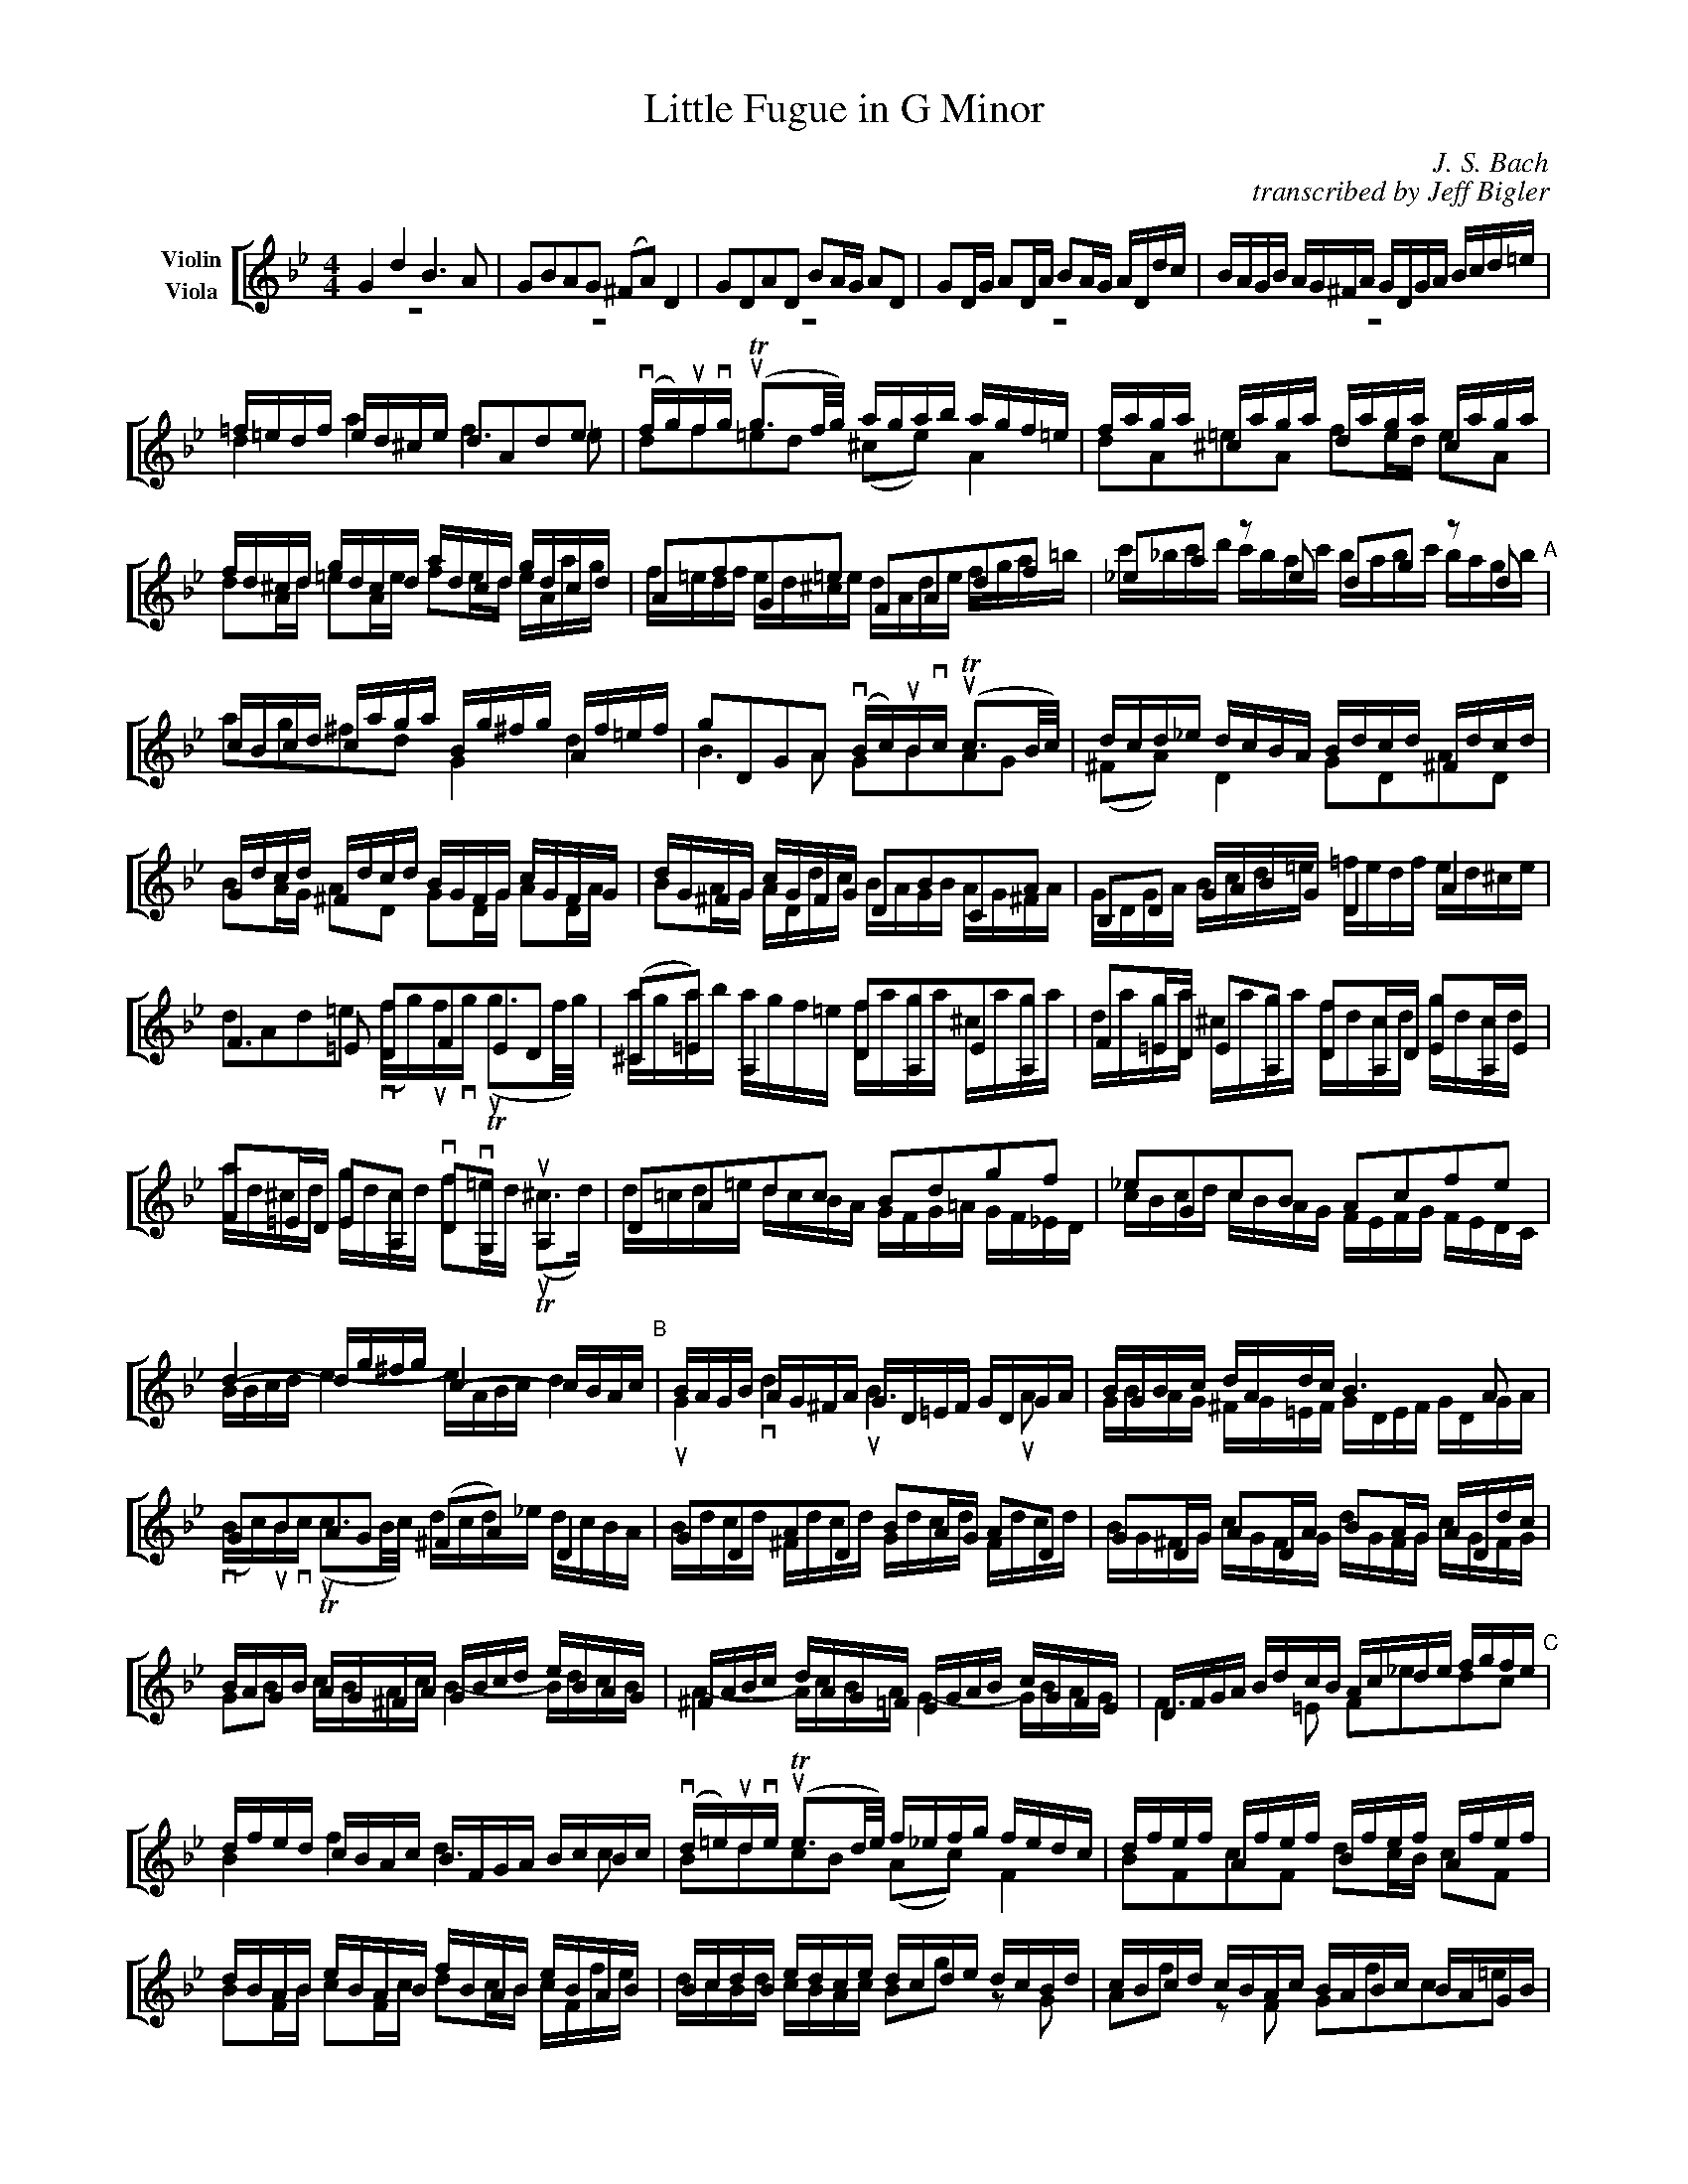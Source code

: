 X:1
T:Little Fugue in G Minor
M:4/4
C:J. S. Bach
C:transcribed by Jeff Bigler
Z:Jeff Bigler
L:1/16
K:Gm
%abc2mtex: yes
%%staves [(1 2)]
%%topmargin 15
%%topspace 0
%%scale 0.65
%%slurgraces 1
%%%%%%%%%%%%%%%%%%%%%%%%%%%%%%%%%%%%%%%%
V:1                 nm="Violin"             snm=""
V:2     clef=alto   nm="Viola"              snm=""
%%%%%%%%%%%%%%%%%%%%%%%%%%%%%%%%%%%%%%%%
V:1     % Violin
%%MIDI channel 1
%%MIDI program 73       % General MIDI Flute
%%MIDI transpose 0
% page 1
K:Gm
%%%%%%%%%% bar 1 %%%%%%%%%%
G4 d4 B6 A2 |\
G2B2A2G2 (^F2A2) D4 |\
G2D2A2D2 B2AG A2D2 |\
G2DG A2DA B2AG ADdc |\
BAGB AG^FA GDGA Bcd=e |
=f=edf ed^ce d2A2d2e2 |\
(vfg)ufvg (uTg3f/2g/2) agab agf=e |\
faga ^caga daga caga |\
fd^cd gdcd adcd gdcd |\
%%%%%%%%%% bar10 %%%%%%%%%%
A2f2G2=e2 F2A2d2f2 |\
_e2a2 z2 e2 d2g2 z2 d2 "A"|\
cBcd caga Bg^fg Af=ef |\
g2D2G2A2 (vBc)uBvc (uTc3B/2c/2) |\
dcd_e dcBA Bdcd ^Fdcd |\
Gdcd ^Fdcd BGFG cGFG |\
dG^FG cGFG D2B2C2A2 |\
B,2D2 GABG D4 A4 |\
F6 =E2 D2F2E2D2 |\
(^C2=E2) A,4 D2A,2E2A,2 |\
%%%%%%%%%% bar 20 %%%%%%%%%%
F2=ED E2A,2 D2A,D E2A,E |\
F2=ED E2A,2 vD2vG,2 uA,4 |\
D2A2d2c2 B2d2g2f2 |\
_e2G2c2B2 A2c2f2e2 |\
d4- dg^fg c4- cBAc "B"|\
BAGB AG^FA GD=EF GDGA |\
BGBc dAdc B6 A2 |\
G2B2A2G2 (^F2A2) D4 |\
G2D2A2D2 B2AG A2D2 |\
G2DG A2DA B2AG ADdc |\
%%%%%%%%%% bar 30 %%%%%%%%%%
BAGB AG^FA GBcd eBAG |\
^FABc dAG=F EGAB cGFE |\
DFGA BdcB Acde fgfe "C"|\
dfed cBAc BFGA BcBc |\
(vd=e)udve (uTe3d/2e/2) f_efg fedc |\
dfef Afef Bfef Afef |\
dBAB eBAB fBAB eBAB |\
BcdB edce dcde dcBd |\
cBcd cBAc BABc BAGB |\
A2f2 z2 _A2 G2e2 z2 G2 |\
%%%%%%%%%% bar 40 %%%%%%%%%%
F2d2 z2 F2 EGcB =AGFE "D"|\
DEFG ABcA BFGA BcBc |\
% DCDB, CDEC DCB,C DEDE |\ % alternate for bar 41
(vd=e)udve (uTe3d/2e/2) fefg fgf_e |\
% FGFG TG3F/2G/2 AGAB AGF_E |\ % alternate for bar 42
dfef Afef Bfef Afef |\
dbab ebab fbab ebab |\
fefg c3a babc' bagf |\
edef edcB agab agfe |\
dcde dcBA gfg_a gfed |\
c=Bcd cdec fedc =B_agf |\
e8- ecde fg_af "E"|\
%%%%%%%%%% bar 50 %%%%%%%%%%
=BcdB G2 z2 c4 g4 |\
e6 d2 c2e2d2c2 |\
(=B2d2) G4 c2G2d2G2 |\
e2dc d2G2 c2Gc d2Gd |\
e2dc dGgf edce dc=Bd |\
cg_eg ceG_B AcAc FACE |\
Dfdf BdFA GBGB EGB,D |\
Cece Ac=EG ^FAFA DFA,C "F"|\
B,2G2A,2^F2 G2d2^F2d2 |\
GBAG dADc BdcB =fc=Fe |\
%%%%%%%%%% bar 60 %%%%%%%%%%
dfed gdGf =egfe aeAg |\
^f_edc BdAd G_ag=f gf_ed |\
e4 =a4- [a4d4] g4- |\
[g4c2] ^f4 G,B,DG ^FG=EF |\
G6 ^F2 G4 uA2uD2 |\
Dg^f=e dcBA Bdcd ^Fdcd |\
Gdcd ^Fdcd BGFG cGFG |\
dG^FG cGFG B2g2A2^f2 |\
[G,16D16=B16g16] |]
%%%%%%%%%%%%%%%%%%%%%%%%%%%%%%%%%%%%%%%%%%%%%%%%%%%%%%%%%%%%%%%%%%%%%%%%
V:2     % Viola
%%MIDI channel 1
%%MIDI program 73       % General MIDI Flute
%%MIDI transpose 0
% page 1
K:Gm
%%%%%%%%%% bar 1 %%%%%%%%%%
z16 |\
z16 |\
z16 |\
z16 |\
z16 |\
d4 a4 f6 =e2 |\
d2f2=e2d2 (^c2e2) A4 |\
d2A2=e2A2 f2ed e2A2 |\
d2Ad =e2Ae f2ed eAag |\
%%%%%%%%%% bar 10 %%%%%%%%%%
f=edf ed^ce dAde fga=b |\
c'_bc'd' c'bac' babc' bagb |\
a2g2^f2d2 G4 d4 |\
B6 A2 G2B2A2G2 |\
(^F2A2) D4 G2D2A2D2 |\
B2AG A2D2 G2DG A2DA |\
B2AG ADdc BAGB AG^FA |\
GDGA Bcd=e =fedf ed^ce |\
d2A2d2=e2 (vfg)ufvg (uTg3f/2g/2) |\
agab agf=e faga ^caga |\
%%%%%%%%%% bar 20 %%%%%%%%%%
daga ^caga fdcd gdcd |\
ad^cd gdcd f2=ed (uT^c3d) |\
d=cd=e dcBA GFG=A GF_ED |\
cBcd cBAG FEFG FEDC |\
BBcd e4- eABc d4 |\
uG4 vd4 uB6 uA2 |\
GBAG ^FG=EF GDEF GDGA |\
(vBc)uBvc (uTc3B/2c/2) dcd_e dcBA |\
Bdcd ^Fdcd Gdcd Fdcd |\
BG^FG cGFG dGFG cGFG |
%%%%%%%%%% bar 30 %%%%%%%%%%
G2B2 cBAc B4- BdcB |\
A4- AcBA G4- GBAG |\
F6 =E2 F2_e2d2c2 |\
B4 f4 d6 c2 |\
B2d2c2B2 (A2c2) F4 |\
B2F2c2F2 d2cB c2F2 |\
B2FB c2Fc d2cB cFfe |\
dcBd cBAc B2g2 z2 G2 |\
A2f2 z2 F2 G2f2c2=e2 |\
f_efg fedf edef edce |\
%%%%%%%%%% bar 40 %%%%%%%%%%
dcde dcBd cBcd cBAc |
B4 f4 d6 c2 |\
B2d2c2B2 (A2c2) F4 |\
B2F2c2F2 d2cB c2F2 |\
B2FB c2Fc d2cB c2F2 |\
d2e2f2F2 B2f2b2a2 |\
g2G2c2B2 A2c2a2g2 |\
f2F2B2A2 G2B2g2f2 |\
e2E2_A2G2 F4 G4- |\
GG=A=B cdec _A2c2_a2f2- |\
%%%%%%%%%% bar 50 %%%%%%%%%%
f4-ffed edce dc=Bd |\
cGcd efef gecg _afga |\
dedc =Bgfg egfg =Bgfg |\
cgfg =Bgfg ec'=bc' fc'bc' |\
gc'=bc' gbab c2e2f2g2 |\
c2g2e2c2 f2c'2a2f2 |\
b2f2d2B2 b2b2g2e2 |\
a2e2c2A2 a2a2^f2d2 |\
GBAG dADc gbag d'adc' |\
b4 ^f4 g4 a4 |\
%%%%%%%%%% bar 60 %%%%%%%%%%
b4 =b4 c'4 ^c'4 |\
d'4 =e2^f2 g4 =a2b2 |\
c'g=f_e c'afa Bfed bgeg |\
Aedc a^fdf G4 d4 |\
B6 A2 G2B2A2G2 |\
(^F2A2) D4 G2D2A2D2 |\
B2AG A2D2 G2DG A2DA |\
B2AG A2D2 G2e2c2d2 |\
[G16d16=b16] |]
